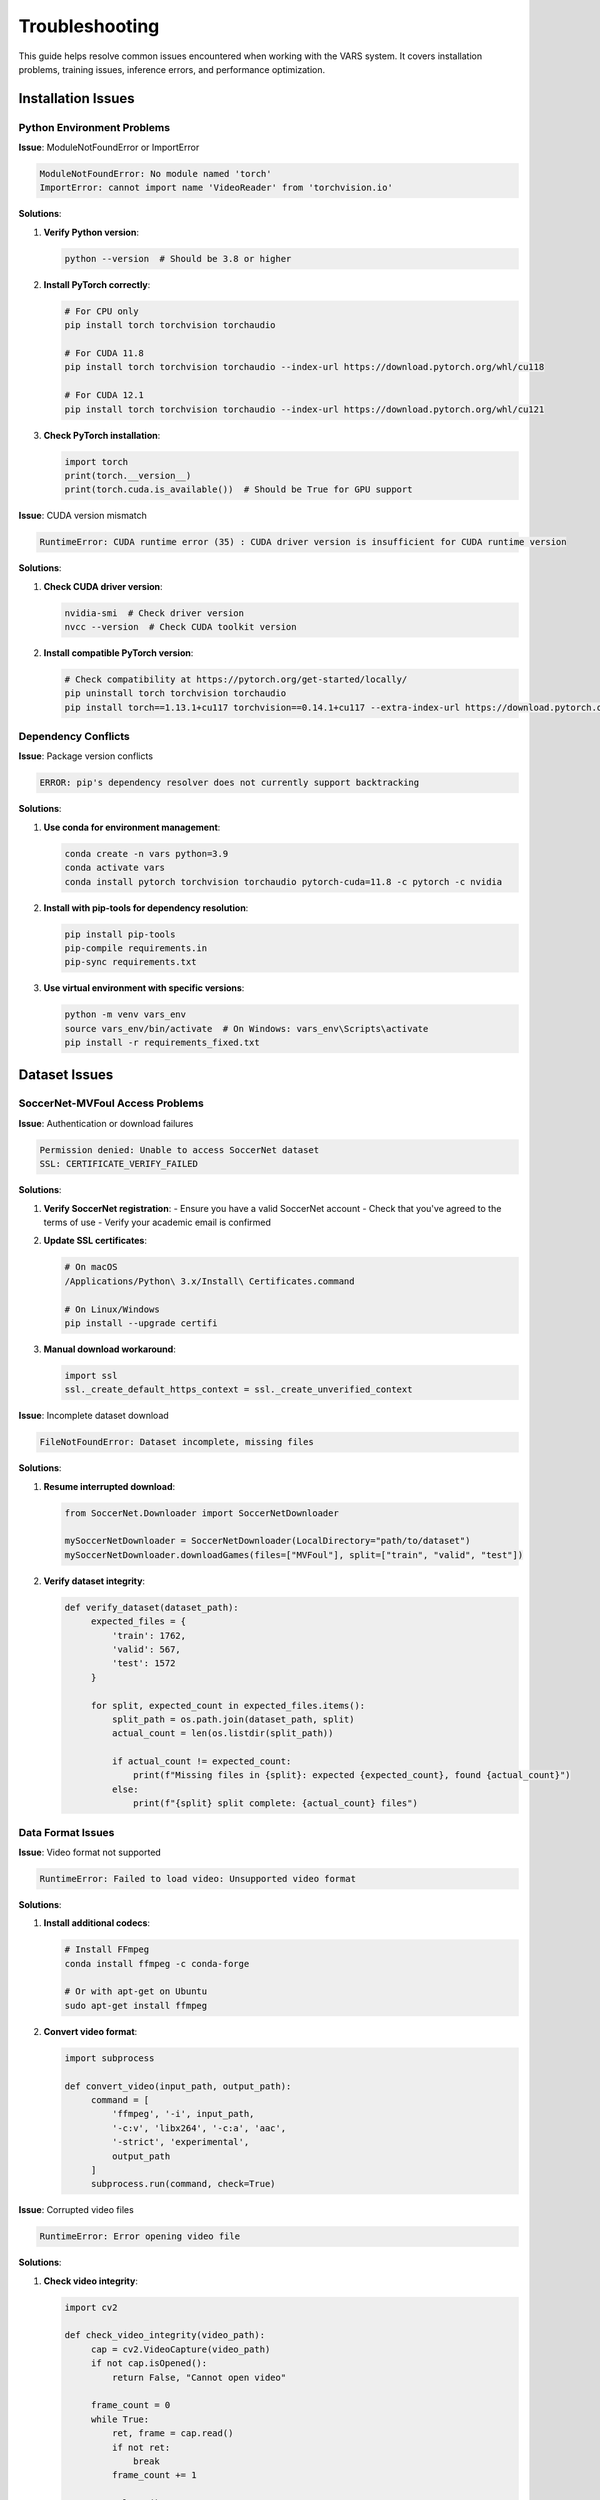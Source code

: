 Troubleshooting
===============

This guide helps resolve common issues encountered when working with the VARS system. It covers installation problems, training issues, inference errors, and performance optimization.

Installation Issues
-------------------

Python Environment Problems
~~~~~~~~~~~~~~~~~~~~~~~~~~~

**Issue**: ModuleNotFoundError or ImportError

.. code-block:: bash

   ModuleNotFoundError: No module named 'torch'
   ImportError: cannot import name 'VideoReader' from 'torchvision.io'

**Solutions**:

1. **Verify Python version**:
   
   .. code-block:: bash
   
      python --version  # Should be 3.8 or higher
   
2. **Install PyTorch correctly**:
   
   .. code-block:: bash
   
      # For CPU only
      pip install torch torchvision torchaudio
      
      # For CUDA 11.8
      pip install torch torchvision torchaudio --index-url https://download.pytorch.org/whl/cu118
      
      # For CUDA 12.1
      pip install torch torchvision torchaudio --index-url https://download.pytorch.org/whl/cu121

3. **Check PyTorch installation**:
   
   .. code-block:: python
   
      import torch
      print(torch.__version__)
      print(torch.cuda.is_available())  # Should be True for GPU support

**Issue**: CUDA version mismatch

.. code-block:: text

   RuntimeError: CUDA runtime error (35) : CUDA driver version is insufficient for CUDA runtime version

**Solutions**:

1. **Check CUDA driver version**:
   
   .. code-block:: bash
   
      nvidia-smi  # Check driver version
      nvcc --version  # Check CUDA toolkit version

2. **Install compatible PyTorch version**:
   
   .. code-block:: bash
   
      # Check compatibility at https://pytorch.org/get-started/locally/
      pip uninstall torch torchvision torchaudio
      pip install torch==1.13.1+cu117 torchvision==0.14.1+cu117 --extra-index-url https://download.pytorch.org/whl/cu117

Dependency Conflicts
~~~~~~~~~~~~~~~~~~~~

**Issue**: Package version conflicts

.. code-block:: text

   ERROR: pip's dependency resolver does not currently support backtracking

**Solutions**:

1. **Use conda for environment management**:
   
   .. code-block:: bash
   
      conda create -n vars python=3.9
      conda activate vars
      conda install pytorch torchvision torchaudio pytorch-cuda=11.8 -c pytorch -c nvidia

2. **Install with pip-tools for dependency resolution**:
   
   .. code-block:: bash
   
      pip install pip-tools
      pip-compile requirements.in
      pip-sync requirements.txt

3. **Use virtual environment with specific versions**:
   
   .. code-block:: bash
   
      python -m venv vars_env
      source vars_env/bin/activate  # On Windows: vars_env\Scripts\activate
      pip install -r requirements_fixed.txt

Dataset Issues
--------------

SoccerNet-MVFoul Access Problems
~~~~~~~~~~~~~~~~~~~~~~~~~~~~~~~

**Issue**: Authentication or download failures

.. code-block:: text

   Permission denied: Unable to access SoccerNet dataset
   SSL: CERTIFICATE_VERIFY_FAILED

**Solutions**:

1. **Verify SoccerNet registration**:
   - Ensure you have a valid SoccerNet account
   - Check that you've agreed to the terms of use
   - Verify your academic email is confirmed

2. **Update SSL certificates**:
   
   .. code-block:: bash
   
      # On macOS
      /Applications/Python\ 3.x/Install\ Certificates.command
      
      # On Linux/Windows
      pip install --upgrade certifi

3. **Manual download workaround**:
   
   .. code-block:: python
   
      import ssl
      ssl._create_default_https_context = ssl._create_unverified_context

**Issue**: Incomplete dataset download

.. code-block:: text

   FileNotFoundError: Dataset incomplete, missing files

**Solutions**:

1. **Resume interrupted download**:
   
   .. code-block:: python
   
      from SoccerNet.Downloader import SoccerNetDownloader
      
      mySoccerNetDownloader = SoccerNetDownloader(LocalDirectory="path/to/dataset")
      mySoccerNetDownloader.downloadGames(files=["MVFoul"], split=["train", "valid", "test"])

2. **Verify dataset integrity**:
   
   .. code-block:: python
   
      def verify_dataset(dataset_path):
           expected_files = {
               'train': 1762,
               'valid': 567, 
               'test': 1572
           }
           
           for split, expected_count in expected_files.items():
               split_path = os.path.join(dataset_path, split)
               actual_count = len(os.listdir(split_path))
               
               if actual_count != expected_count:
                   print(f"Missing files in {split}: expected {expected_count}, found {actual_count}")
               else:
                   print(f"{split} split complete: {actual_count} files")

Data Format Issues
~~~~~~~~~~~~~~~~~

**Issue**: Video format not supported

.. code-block:: text

   RuntimeError: Failed to load video: Unsupported video format

**Solutions**:

1. **Install additional codecs**:
   
   .. code-block:: bash
   
      # Install FFmpeg
      conda install ffmpeg -c conda-forge
      
      # Or with apt-get on Ubuntu
      sudo apt-get install ffmpeg

2. **Convert video format**:
   
   .. code-block:: python
   
      import subprocess
      
      def convert_video(input_path, output_path):
           command = [
               'ffmpeg', '-i', input_path,
               '-c:v', 'libx264', '-c:a', 'aac',
               '-strict', 'experimental',
               output_path
           ]
           subprocess.run(command, check=True)

**Issue**: Corrupted video files

.. code-block:: text

   RuntimeError: Error opening video file

**Solutions**:

1. **Check video integrity**:
   
   .. code-block:: python
   
      import cv2
      
      def check_video_integrity(video_path):
           cap = cv2.VideoCapture(video_path)
           if not cap.isOpened():
               return False, "Cannot open video"
           
           frame_count = 0
           while True:
               ret, frame = cap.read()
               if not ret:
                   break
               frame_count += 1
           
           cap.release()
           expected_frames = cap.get(cv2.CAP_PROP_FRAME_COUNT)
           
           return frame_count > 0, f"Read {frame_count} frames"

Training Issues
---------------

Memory Problems
~~~~~~~~~~~~~~

**Issue**: Out of memory errors during training

.. code-block:: text

   RuntimeError: CUDA out of memory. Tried to allocate 2.00 GiB

**Solutions**:

1. **Reduce batch size**:
   
   .. code-block:: python
   
      # Reduce from 8 to 4 or 2
      train_loader = DataLoader(dataset, batch_size=4, ...)
   
2. **Use gradient accumulation**:
   
   .. code-block:: python
   
      accumulation_steps = 4
      optimizer.zero_grad()
      
      for i, (videos, labels) in enumerate(train_loader):
           outputs = model(videos)
           loss = criterion(outputs, labels) / accumulation_steps
           loss.backward()
           
           if (i + 1) % accumulation_steps == 0:
               optimizer.step()
               optimizer.zero_grad()

3. **Enable mixed precision training**:
   
   .. code-block:: python
   
      from torch.cuda.amp import GradScaler, autocast
      
      scaler = GradScaler()
      
      for videos, labels in train_loader:
           with autocast():
               outputs = model(videos)
               loss = criterion(outputs, labels)
           
           scaler.scale(loss).backward()
           scaler.step(optimizer)
           scaler.update()

4. **Clear GPU cache**:
   
   .. code-block:: python
   
      import torch
      
      # Add this after each epoch
      torch.cuda.empty_cache()

**Issue**: CPU memory issues

.. code-block:: text

   OSError: [Errno 12] Cannot allocate memory

**Solutions**:

1. **Reduce number of data loader workers**:
   
   .. code-block:: python
   
      train_loader = DataLoader(dataset, num_workers=2, ...)  # Reduce from 8

2. **Use memory mapping for large datasets**:
   
   .. code-block:: python
   
      dataset = MultiViewDataset(path, split='train', mmap_mode='r')

Training Performance Issues
~~~~~~~~~~~~~~~~~~~~~~~~~

**Issue**: Very slow training

**Solutions**:

1. **Enable pin_memory for GPU training**:
   
   .. code-block:: python
   
      train_loader = DataLoader(
           dataset, 
           batch_size=8,
           pin_memory=True,  # Faster GPU transfer
           num_workers=4
       )

2. **Use SSD storage for dataset**:
   - Move dataset to SSD if using HDD
   - Consider using RAM disk for small datasets

3. **Optimize data preprocessing**:
   
   .. code-block:: python
   
      # Pre-compute expensive transformations
      class CachedDataset(Dataset):
           def __init__(self, base_dataset):
               self.base_dataset = base_dataset
               self.cache = {}
           
           def __getitem__(self, idx):
               if idx not in self.cache:
                   self.cache[idx] = self.base_dataset[idx]
               return self.cache[idx]

**Issue**: Model not converging

.. code-block:: text

   Training loss not decreasing after several epochs

**Solutions**:

1. **Check learning rate**:
   
   .. code-block:: python
   
      # Try different learning rates
      for lr in [1e-3, 1e-4, 1e-5]:
           optimizer = optim.Adam(model.parameters(), lr=lr)

2. **Add learning rate scheduling**:
   
   .. code-block:: python
   
      scheduler = optim.lr_scheduler.ReduceLROnPlateau(
           optimizer, mode='min', factor=0.5, patience=5
       )

3. **Check data preprocessing**:
   
   .. code-block:: python
   
      # Verify data normalization
      def check_data_stats(loader):
           all_data = []
           for videos, _ in loader:
               all_data.append(videos)
           
           all_data = torch.cat(all_data, dim=0)
           print(f"Mean: {all_data.mean()}")
           print(f"Std: {all_data.std()}")
           print(f"Min: {all_data.min()}")
           print(f"Max: {all_data.max()}")

Inference Issues
----------------

Model Loading Problems
~~~~~~~~~~~~~~~~~~~~~

**Issue**: Model checkpoint loading errors

.. code-block:: text

   RuntimeError: Error(s) in loading state_dict for MVNetwork

**Solutions**:

1. **Check model architecture compatibility**:
   
   .. code-block:: python
   
      # Ensure model architecture matches checkpoint
      model = MVNetwork(net_name="mvit_v2_s", agr_type="attention")
      
      # Load with strict=False to ignore missing keys
      model.load_state_dict(checkpoint['state_dict'], strict=False)

2. **Handle DataParallel models**:
   
   .. code-block:: python
   
      # Remove 'module.' prefix if present
      state_dict = checkpoint['state_dict']
      if any(key.startswith('module.') for key in state_dict.keys()):
           state_dict = {key[7:]: value for key, value in state_dict.items()}
       
       model.load_state_dict(state_dict)

**Issue**: Version compatibility problems

.. code-block:: text

   RuntimeError: version_1 <= kMaxSupportedFileFormatVersion

**Solutions**:

1. **Save model with older PyTorch version compatibility**:
   
   .. code-block:: python
   
      # When saving
      torch.save(model.state_dict(), 'model.pth', _use_new_zipfile_serialization=False)

2. **Convert checkpoint format**:
   
   .. code-block:: python
   
      # Load and re-save checkpoint
      checkpoint = torch.load('old_model.pth', map_location='cpu')
      torch.save(checkpoint, 'new_model.pth')

Performance Issues
~~~~~~~~~~~~~~~~~

**Issue**: Slow inference speed

**Solutions**:

1. **Use model.eval() and torch.no_grad()**:
   
   .. code-block:: python
   
      model.eval()
      with torch.no_grad():
           outputs = model(inputs)

2. **Optimize for inference**:
   
   .. code-block:: python
   
      # Use TorchScript for faster inference
      model.eval()
      scripted_model = torch.jit.script(model)
      scripted_model.save('model_scripted.pt')

3. **Batch processing**:
   
   .. code-block:: python
   
      # Process multiple videos at once
      batch_size = 16
      for i in range(0, len(videos), batch_size):
           batch = videos[i:i+batch_size]
           outputs = model(batch)

Interface Issues
---------------

GUI Problems
~~~~~~~~~~~

**Issue**: PyQt5 installation or display issues

.. code-block:: text

   ImportError: No module named 'PyQt5'
   qt.qpa.plugin: Could not load the Qt platform plugin

**Solutions**:

1. **Install PyQt5 correctly**:
   
   .. code-block:: bash
   
      pip install PyQt5
      
      # On Linux, you might need:
      sudo apt-get install python3-pyqt5

2. **Fix Qt platform plugin issues**:
   
   .. code-block:: bash
   
      # Linux
      export QT_QPA_PLATFORM_PLUGIN_PATH=/path/to/qt/plugins
      
      # Windows - reinstall PyQt5
      pip uninstall PyQt5
      pip install PyQt5

**Issue**: Video playback problems in GUI

.. code-block:: text

   Video not playing or black screen in interface

**Solutions**:

1. **Install multimedia codecs**:
   
   .. code-block:: bash
   
      # Linux
      sudo apt-get install ubuntu-restricted-extras
      
      # Windows - install K-Lite Codec Pack

2. **Use alternative video backend**:
   
   .. code-block:: python
   
      # In video_window.py, try different backends
      import cv2
      cv2.setUseOptimized(True)

General Performance Optimization
-------------------------------

System-Level Optimizations
~~~~~~~~~~~~~~~~~~~~~~~~~

1. **GPU Optimization**:
   
   .. code-block:: python
   
      # Enable CUDA optimizations
      torch.backends.cudnn.benchmark = True  # For fixed input sizes
      torch.backends.cudnn.deterministic = False  # For performance

2. **CPU Optimization**:
   
   .. code-block:: python
   
      # Set optimal thread count
      import torch
      torch.set_num_threads(4)  # Adjust based on your CPU

3. **Memory Usage Monitoring**:
   
   .. code-block:: python
   
      import psutil
      import torch
      
      def print_memory_usage():
           # CPU memory
           memory = psutil.virtual_memory()
           print(f"CPU Memory: {memory.percent}% used")
           
           # GPU memory
           if torch.cuda.is_available():
               memory_used = torch.cuda.memory_allocated() / 1024**3
               memory_total = torch.cuda.max_memory_allocated() / 1024**3
               print(f"GPU Memory: {memory_used:.2f}GB / {memory_total:.2f}GB")

Debugging Tools
--------------

Logging and Diagnostics
~~~~~~~~~~~~~~~~~~~~~~

.. code-block:: python

   import logging
   import time
   
   # Setup logging
   logging.basicConfig(
       level=logging.INFO,
       format='%(asctime)s - %(levelname)s - %(message)s',
       handlers=[
           logging.FileHandler('vars_debug.log'),
           logging.StreamHandler()
       ]
   )
   
   class DebugModel(nn.Module):
       def __init__(self, base_model):
           super().__init__()
           self.base_model = base_model
       
       def forward(self, x):
           logging.info(f"Input shape: {x.shape}")
           start_time = time.time()
           
           output = self.base_model(x)
           
           inference_time = time.time() - start_time
           logging.info(f"Inference time: {inference_time:.4f}s")
           logging.info(f"Output shape: {output.shape}")
           
           return output

Error Reporting
~~~~~~~~~~~~~~

.. code-block:: python

   def create_error_report(error, context=None):
       """Create detailed error report for troubleshooting"""
       
       import traceback
       import platform
       import torch
       
       report = {
           'error_type': type(error).__name__,
           'error_message': str(error),
           'traceback': traceback.format_exc(),
           'system_info': {
               'platform': platform.platform(),
               'python_version': platform.python_version(),
               'pytorch_version': torch.__version__,
               'cuda_available': torch.cuda.is_available(),
               'cuda_version': torch.version.cuda if torch.cuda.is_available() else None
           }
       }
       
       if context:
           report['context'] = context
       
       # Save report
       import json
       with open('error_report.json', 'w') as f:
           json.dump(report, f, indent=2)
       
       return report

Getting Help
-----------

Before Seeking Support
~~~~~~~~~~~~~~~~~~~~~

1. **Check this troubleshooting guide** for common solutions
2. **Verify your environment** matches the requirements
3. **Test with minimal examples** to isolate the issue
4. **Check logs** for detailed error messages
5. **Try the latest version** of dependencies

When Reporting Issues
~~~~~~~~~~~~~~~~~~~

Include the following information:

.. code-block:: text

   **Environment Information:**
   - Operating System: [Windows/Linux/macOS version]
   - Python Version: [3.x.x]
   - PyTorch Version: [x.x.x]
   - CUDA Version: [if using GPU]
   - Hardware: [CPU/GPU specifications]
   
   **Issue Description:**
   - What you were trying to do
   - What happened instead
   - Complete error message
   - Steps to reproduce
   
   **Code Sample:**
   ```python
   # Minimal code that reproduces the issue
   ```

Common Error Patterns
-------------------

Quick Reference
~~~~~~~~~~~~~~

.. list-table:: Common Errors and Solutions
   :header-rows: 1
   :widths: 30 70

   * - Error Pattern
     - Quick Solution
   * - ``CUDA out of memory``
     - Reduce batch size or use gradient accumulation
   * - ``ModuleNotFoundError``
     - Check virtual environment and install missing packages
   * - ``RuntimeError: version_1``
     - Update PyTorch or re-save model checkpoint
   * - ``SSL: CERTIFICATE_VERIFY_FAILED``
     - Update certificates or disable SSL verification
   * - ``ImportError: PyQt5``
     - Install PyQt5 with pip or system package manager
   * - ``FileNotFoundError: dataset``
     - Verify dataset path and file permissions
   * - ``RuntimeError: DataLoader worker``
     - Reduce num_workers or disable multiprocessing
   * - ``Permission denied``
     - Check file permissions or run with appropriate privileges

This troubleshooting guide should help resolve most common issues encountered when working with the VARS system. For persistent problems, consider creating a minimal reproducible example and seeking help from the community.
